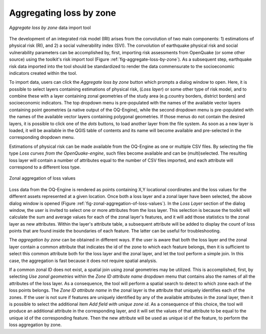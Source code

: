 ========================
Aggregating loss by zone
========================

.. _fig-aggregate-loss-by-zone:

.. figure:: images/image08.png
    :align: center
    :scale: 60%
    
    |icon-aggregate-loss-by-zone| *Aggregate loss by zone* data import tool

The development of an integrated risk model (IRI) arises from the convolution
of two main components: 1) estimations of physical risk (RI), and 2) a social
vulnerability index (SVI). The convolution of earthquake physical risk and
social vulnerability parameters can be accomplished by, first, importing risk
assessments from OpenQuake (or some other source) using the toolkit's risk
import tool (Figure :ref:`fig-aggregate-loss-by-zone`). As a subsequent step,
earthquake risk data imported into the tool should be standardized to render
the data commensurate to the socioeconomic indicators created within the tool.

To import data, users can click the *Aggregate loss by zone* button which
prompts a dialog window to open. Here, it is possible to select layers
containing estimations of physical risk, (*Loss layer*) or some other type of
risk model, and to combine these with a layer containing zonal geometries of
the study area (e.g.\ country borders, district borders) and socioeconomic
indicators. The top dropdown menu is pre-populated with the names of the
available vector layers containing point geometries (a native output of the
OQ-Engine), while the second dropdown menu is pre-populated with the names of
the available vector layers containing polygonal geometries. If those menus do
not contain the desired layers, it is possible to click one of the *\dots*
buttons, to load another layer from the file system. As soon as a new layer is
loaded, it will be available in the QGIS table of contents and its name will
become available and pre-selected in the corresponding dropdown menu.

Estimations of physical risk can be made available from the OQ-Engine as one or
multiple CSV files. By selecting the file type *Loss curves from the
OpenQuake-engine*, such files become available and can be (multi)selected. The
resulting loss layer will contain a number of attributes equal to the number of
CSV files imported, and each attribute will correspond to a different loss
type.

.. _fig-zonal-aggregation-of-loss-values:

.. figure:: images/image09.png
    :align: center
    :scale: 60%
    
    Zonal aggregation of loss values

Loss data from the OQ-Engine is rendered as points containing X,Y locational
coordinates and the loss values for the different assets represented at a given
location. Once both a loss layer and a zonal layer have been selected, the
above dialog window is opened
(Figure :ref:`fig-zonal-aggregation-of-loss-values`). In the *Loss Layer*
section of the dialog window, the user is invited to select one or more
attributes from the loss layer. This selection is because the toolkit will
calculate the sum and average values for each of the zonal layer's features,
and it will add those statistics to the zonal layer as new attributes. Within
the layer's attribute table, a subsequent attribute will be added to display
the count of loss points that are found inside the boundaries of each feature.
The latter can be useful for troubleshooting.

The *aggregation by zone* can be obtained in different ways. If the user is
aware that both the loss layer and the zonal layer contain a common attribute
that indicates the id of the zone to which each feature belongs, then it is
sufficient to select this common attribute both for the loss layer and the
zonal layer, and let the tool perform a simple join. In this case, the
aggregation is fast because it does not require spatial analysis.

If a common zonal ID does not exist, a spatial join using zonal geometries may
be utilized. This is accomplished, first, by selecting *Use zonal geometries*
within the *Zone ID attribute name* dropdown menu that contains also the names
of all the attributes of the loss layer. As a consequence, the tool will
perform a spatial search to detect to which zone each of the loss points
belongs. The *Zone ID attribute name* in the zonal layer is the attribute that
uniquely identifies each of the zones. If the user is not sure if features are
uniquely identified by any of the available attributes in the zonal layer, then
it is possible to select the additional item *Add field with unique zone id*.
As a consequence of this choice, the tool will produce an additional attribute
in the corresponding layer, and it will set the values of that attribute to be
equal to the unique id of the corresponding feature. Then the new attribute
will be used as unique id of the feature, to perform the loss aggregation by
zone.


.. |icon-aggregate-loss-by-zone| image:: images/image26.png
